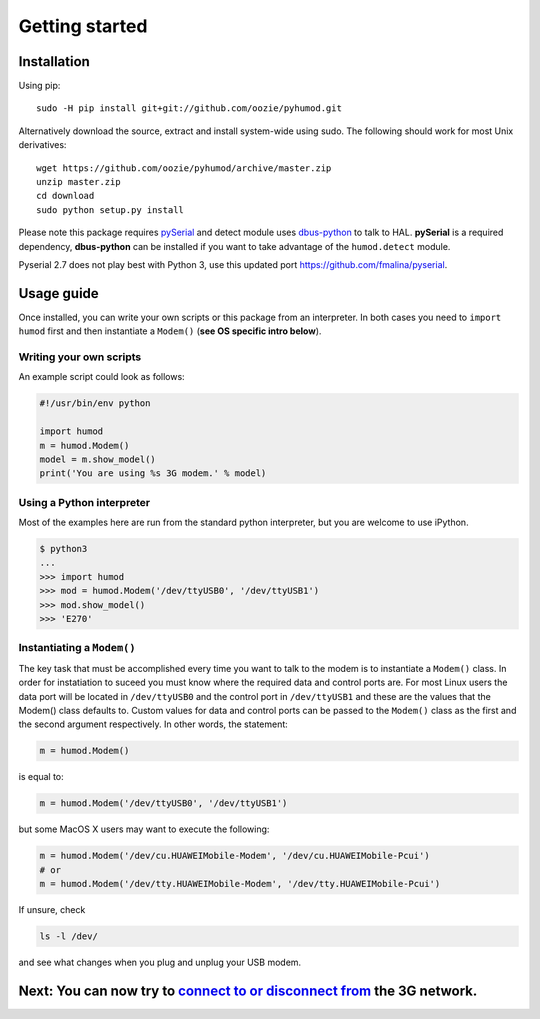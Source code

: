 Getting started
===============

Installation
------------
Using pip::

    sudo -H pip install git+git://github.com/oozie/pyhumod.git

Alternatively download the source, extract and install system-wide using sudo. The following should work for most Unix derivatives::

    wget https://github.com/oozie/pyhumod/archive/master.zip
    unzip master.zip
    cd download
    sudo python setup.py install

Please note this package requires `pySerial <http://pyserial.sourceforge.net>`_ and detect module uses `dbus-python <http://dbus.freedesktop.org/doc/dbus-python/doc/tutorial.html>`_ to talk to HAL. **pySerial** is a required dependency, **dbus-python** can be installed if you want to take advantage of the ``humod.detect`` module. 

Pyserial 2.7 does not play best with Python 3, use this updated port https://github.com/fmalina/pyserial.

Usage guide
-----------
Once installed, you can write your own scripts or this package from an interpreter. In both cases you need to ``import humod`` first and then instantiate a ``Modem()`` (**see OS specific intro below**). 

Writing your own scripts
~~~~~~~~~~~~~~~~~~~~~~~~
An example script could look as follows:

.. code:: python

    #!/usr/bin/env python
    
    import humod
    m = humod.Modem()
    model = m.show_model()
    print('You are using %s 3G modem.' % model)

Using a Python interpreter
~~~~~~~~~~~~~~~~~~~~~~~~~~
Most of the examples here are run from the standard python interpreter, but you are welcome to use iPython.

.. code:: python

    $ python3
    ...
    >>> import humod
    >>> mod = humod.Modem('/dev/ttyUSB0', '/dev/ttyUSB1')
    >>> mod.show_model()
    >>> 'E270'

Instantiating a ``Modem()``
~~~~~~~~~~~~~~~~~~~~~~~~~~~
The key task that must be accomplished every time you want to talk to the modem is to instantiate a ``Modem()`` class. In order for instatiation to suceed you must know where the required data and control ports are. For most Linux users the data port will be located in ``/dev/ttyUSB0`` and the control port in ``/dev/ttyUSB1`` and these are the values that the Modem() class defaults to. Custom values for data and control ports can be passed to the ``Modem()`` class as the first and the second argument respectively. In other words, the statement:

.. code:: python

    m = humod.Modem()

is equal to:

.. code:: python

    m = humod.Modem('/dev/ttyUSB0', '/dev/ttyUSB1')

but some MacOS X users may want to execute the following:

.. code:: python

    m = humod.Modem('/dev/cu.HUAWEIMobile-Modem', '/dev/cu.HUAWEIMobile-Pcui')
    # or
    m = humod.Modem('/dev/tty.HUAWEIMobile-Modem', '/dev/tty.HUAWEIMobile-Pcui')

If unsure, check

.. code:: shell

    ls -l /dev/

and see what changes when you plug and unplug your USB modem.

Next: You can now try to `connect to or disconnect from <ConnectDisconnect.rst>`_ the 3G network.
---------------------------